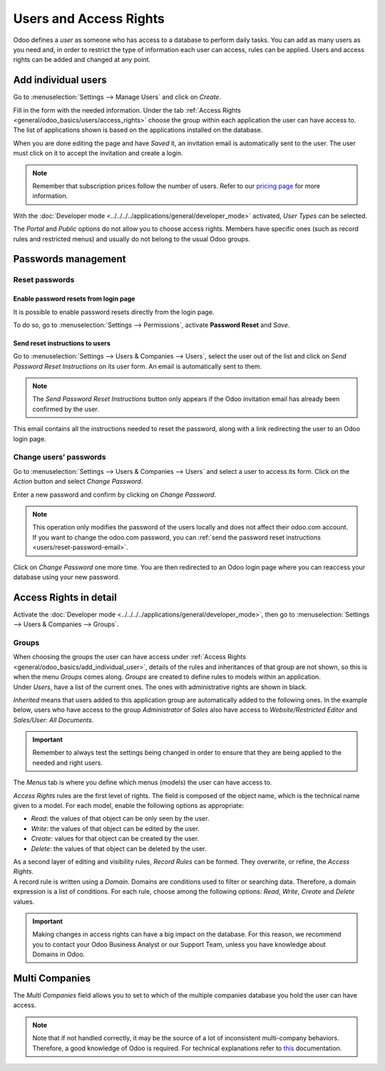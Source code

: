 =======================
Users and Access Rights
=======================

Odoo defines a *user* as someone who has access to a database to perform daily tasks. You can add as
many users as you need and, in order to restrict the type of information each user can access, rules
can be applied. Users and access rights can be added and changed at any point.

.. _general/odoo_basics/add_individual_user:

Add individual users
====================

Go to :menuselection:`Settings --> Manage Users` and click on *Create*.

.. image:: users/manage-users.png
   :align: center
   :height: 280
   :alt: View of the settings page emphasizing the manage users field in Odoo

| Fill in the form with the needed information. Under the tab
  :ref:`Access Rights <general/odoo_basics/users/access_rights>` choose the group within
  each application the user can have access to.
| The list of applications shown is based on the applications installed on the database.

.. image:: media/new_user.png
   :align: center
   :alt: View of a user’s form emphasizing the access rights tab in Odoo

When you are done editing the page and have *Saved* it, an invitation email is automatically sent to
the user. The user must click on it to accept the invitation and create a login.

.. image:: users/invitation-email.png
   :align: center
   :alt: View of a user’s form with a notification that the invitation email has been sent in Odoo

.. note::
   Remember that subscription prices follow the number of users. Refer to our
   `pricing page <https://www.odoo.com/pricing>`_
   for more information.

With the :doc:`Developer mode <../../../../applications/general/developer_mode>` activated, *User Types* can
be selected.

.. image:: users/user-type.png
   :align: center
   :height: 300
   :alt: View of a user’s form in developer mode emphasizing the user type field in Odoo

The *Portal* and *Public* options do not allow you to choose access rights. Members have specific
ones (such as record rules and restricted menus) and usually do not belong to the usual Odoo
groups.

.. _users/passwords-management:

Passwords management
====================

.. _users/reset-password:

Reset passwords
---------------

.. _users/reset-password-login:

Enable password resets from login page
~~~~~~~~~~~~~~~~~~~~~~~~~~~~~~~~~~~~~~

It is possible to enable password resets directly from the login page.

To do so, go to :menuselection:`Settings --> Permissions`, activate **Password Reset** and *Save*.

.. image:: users/password-reset-login.png
   :align: center
   :alt: Enabling Password Reset in Odoo Settings

.. _users/reset-password-email:

Send reset instructions to users
~~~~~~~~~~~~~~~~~~~~~~~~~~~~~~~~

Go to :menuselection:`Settings --> Users & Companies --> Users`, select the user out of the list and
click on *Send Password Reset Instructions* on its user form. An email is automatically sent to
them.

.. note::
   The *Send Password Reset Instructions* button only appears if the Odoo invitation email has
   already been confirmed by the user.

This email contains all the instructions needed to reset the password, along with a link redirecting
the user to an Odoo login page.

.. image:: users/password-email.png
   :align: center
   :alt: Example of an email with a password reset link for an Odoo account

.. _users/change-password:

Change users’ passwords
-----------------------

Go to :menuselection:`Settings --> Users  & Companies --> Users` and select a user to access its
form. Click on the *Action* button and select *Change Password*.

.. image:: users/change-password.png
   :align: center
   :alt: Change another user's password on Odoo

Enter a new password and confirm by clicking on *Change Password*.

.. note::
   This operation only modifies the password of the users locally and does not affect their odoo.com
   account. If you want to change the odoo.com password, you can :ref:`send the password reset
   instructions <users/reset-password-email>`.

Click on *Change Password* one more time. You are then redirected to an Odoo login page where you
can reaccess your database using your new password.

.. _general/odoo_basics/users/access_rights:

Access Rights in detail
=======================

Activate the :doc:`Developer mode <../../../../applications/general/developer_mode>`, then go to
:menuselection:`Settings --> Users & Companies --> Groups`.

Groups
------

| When choosing the groups the user can have access under
  :ref:`Access Rights <general/odoo_basics/add_individual_user>`, details of the rules and
  inheritances of that group are not shown, so this is when the menu *Groups* comes along. *Groups*
  are created to define rules to models within an application.
| Under *Users*, have a list of the current ones. The ones with administrative rights are shown
  in black.

.. image:: users/groups-users.png
   :align: center
   :alt: View of a group’s form emphasizing the tab users in Odoo

*Inherited* means that users added to this application group are automatically added to the
following ones. In the example below, users who have access to the group *Administrator* of *Sales*
also have access to *Website/Restricted Editor* and *Sales/User: All Documents*.

.. image:: users/groups-inherited.png
   :align: center
   :height: 330
   :alt: View of a group’s form emphasizing the tab inherited in Odoo

.. important::
   Remember to always test the settings being changed in order to ensure that they are being applied
   to the needed and right users.

The *Menus* tab is where you define which menus (models) the user can have access to.

.. image:: users/groups-menus.png
   :align: center
   :height: 330
   :alt: View of a group’s form emphasizing the tab menus in Odoo

*Access Rights* rules are the first level of rights. The field is composed of the object name, which
is the technical name given to a model. For each model, enable the following options as appropriate:

- *Read*: the values of that object can be only seen by the user.
- *Write*: the values of that object can be edited by the user.
- *Create*: values for that object can be created by the user.
- *Delete*: the values of that object can be deleted by the user.

.. image:: users/groups-access-rights.png
   :align: center
   :alt: View of a group’s form emphasizing the tab access rights in Odoo

| As a second layer of editing and visibility rules, *Record Rules* can be formed. They overwrite,
  or refine, the *Access Rights*.
| A record rule is written using a *Domain*. Domains are conditions used to filter or searching
  data. Therefore, a domain expression is a list of conditions. For each rule, choose among the
  following options: *Read*, *Write*, *Create* and *Delete* values.

.. image:: users/groups-record-rules.png
   :align: center
   :alt: View of a group’s form emphasizing the tab record rules in Odoo

.. important::
   Making changes in access rights can have a big impact on the database. For this reason, we
   recommend you to contact your Odoo Business Analyst or our Support Team, unless you have
   knowledge about Domains in Odoo.

Multi Companies
===============

The *Multi Companies* field allows you to set to which of the multiple companies database you hold
the user can have access.

.. note::
   Note that if not handled correctly, it may be the source of a lot of inconsistent multi-company
   behaviors. Therefore, a good knowledge of Odoo is required. For technical explanations refer
   to `this <https://www.odoo.com/documentation/14.0/howtos/company.html>`_ documentation.

.. image:: users/multi-companies.png
   :align: center
   :height: 300
   :alt: View of a user’s form emphasizing the multi companies field in Odoo

.. seealso::
   - :doc:`../multi_companies/manage_multi_companies`
   - :doc:`../../settings/users_and_features`